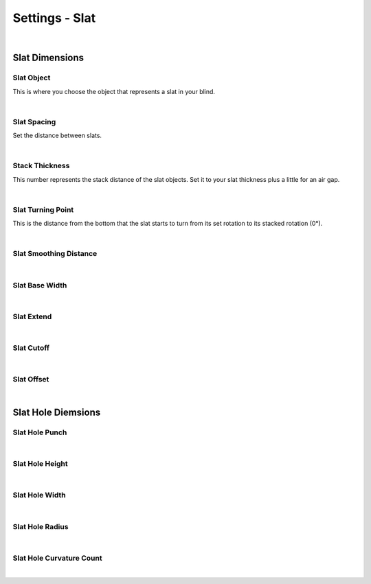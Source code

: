 Settings - Slat
====

|

Slat Dimensions
~~~~

Slat Object
----

This is where you choose the object that represents a slat in your blind.

|

Slat Spacing
----

Set the distance between slats.

.. image:: img/VBK_SlatSpacing.gif

|

Stack Thickness
----

This number represents the stack distance of the slat objects. Set it to your slat thickness plus a little for an air gap.

|

Slat Turning Point
----

This is the distance from the bottom that the slat starts to turn from its set rotation to its stacked rotation (0°). 

|

Slat Smoothing Distance
----

|

Slat Base Width
----

|

Slat Extend
----

|

Slat Cutoff
----

|

Slat Offset
----

|

Slat Hole Diemsions
~~~~

Slat Hole Punch
----

|

Slat Hole Height
----

|

Slat Hole Width
----

|

Slat Hole Radius
----

|

Slat Hole Curvature Count
----

|


